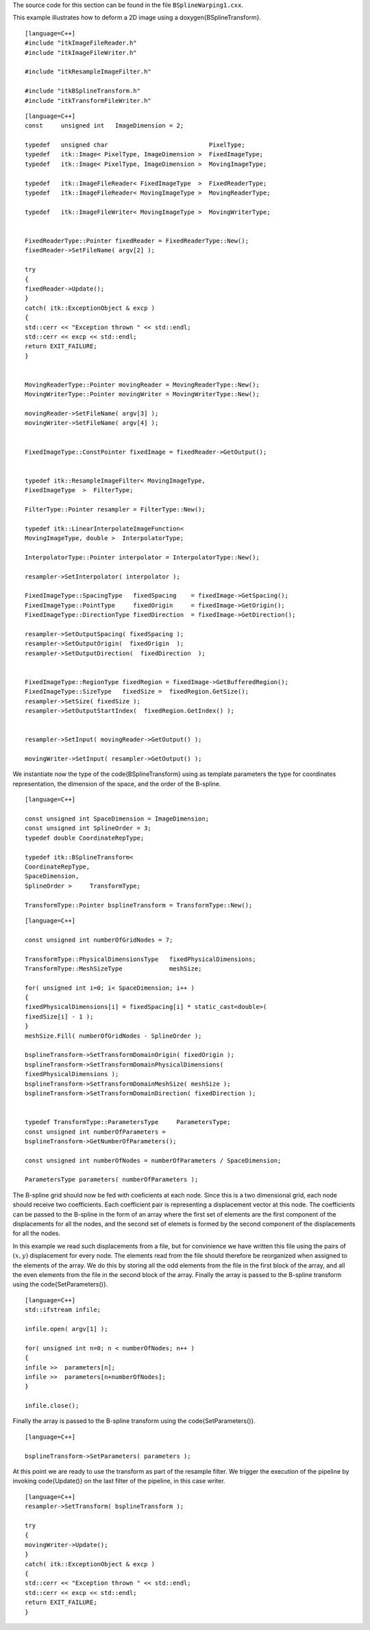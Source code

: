 The source code for this section can be found in the file
``BSplineWarping1.cxx``.

This example illustrates how to deform a 2D image using a
\doxygen{BSplineTransform}.

.. index::
   single: BSplineTransform

::

    [language=C++]
    #include "itkImageFileReader.h"
    #include "itkImageFileWriter.h"

    #include "itkResampleImageFilter.h"

    #include "itkBSplineTransform.h"
    #include "itkTransformFileWriter.h"

::

    [language=C++]
    const     unsigned int   ImageDimension = 2;

    typedef   unsigned char                            PixelType;
    typedef   itk::Image< PixelType, ImageDimension >  FixedImageType;
    typedef   itk::Image< PixelType, ImageDimension >  MovingImageType;

    typedef   itk::ImageFileReader< FixedImageType  >  FixedReaderType;
    typedef   itk::ImageFileReader< MovingImageType >  MovingReaderType;

    typedef   itk::ImageFileWriter< MovingImageType >  MovingWriterType;


    FixedReaderType::Pointer fixedReader = FixedReaderType::New();
    fixedReader->SetFileName( argv[2] );

    try
    {
    fixedReader->Update();
    }
    catch( itk::ExceptionObject & excp )
    {
    std::cerr << "Exception thrown " << std::endl;
    std::cerr << excp << std::endl;
    return EXIT_FAILURE;
    }


    MovingReaderType::Pointer movingReader = MovingReaderType::New();
    MovingWriterType::Pointer movingWriter = MovingWriterType::New();

    movingReader->SetFileName( argv[3] );
    movingWriter->SetFileName( argv[4] );


    FixedImageType::ConstPointer fixedImage = fixedReader->GetOutput();


    typedef itk::ResampleImageFilter< MovingImageType,
    FixedImageType  >  FilterType;

    FilterType::Pointer resampler = FilterType::New();

    typedef itk::LinearInterpolateImageFunction<
    MovingImageType, double >  InterpolatorType;

    InterpolatorType::Pointer interpolator = InterpolatorType::New();

    resampler->SetInterpolator( interpolator );

    FixedImageType::SpacingType   fixedSpacing    = fixedImage->GetSpacing();
    FixedImageType::PointType     fixedOrigin     = fixedImage->GetOrigin();
    FixedImageType::DirectionType fixedDirection  = fixedImage->GetDirection();

    resampler->SetOutputSpacing( fixedSpacing );
    resampler->SetOutputOrigin(  fixedOrigin  );
    resampler->SetOutputDirection(  fixedDirection  );


    FixedImageType::RegionType fixedRegion = fixedImage->GetBufferedRegion();
    FixedImageType::SizeType   fixedSize =  fixedRegion.GetSize();
    resampler->SetSize( fixedSize );
    resampler->SetOutputStartIndex(  fixedRegion.GetIndex() );


    resampler->SetInput( movingReader->GetOutput() );

    movingWriter->SetInput( resampler->GetOutput() );

We instantiate now the type of the \code{BSplineTransform} using as template
parameters the type for coordinates representation, the dimension of the
space, and the order of the B-spline.

.. index:
   pair: BSplineTransform; New
   pair: BSplineTransform; Instantiation

::

    [language=C++]

    const unsigned int SpaceDimension = ImageDimension;
    const unsigned int SplineOrder = 3;
    typedef double CoordinateRepType;

    typedef itk::BSplineTransform<
    CoordinateRepType,
    SpaceDimension,
    SplineOrder >     TransformType;

    TransformType::Pointer bsplineTransform = TransformType::New();

::

    [language=C++]

    const unsigned int numberOfGridNodes = 7;

    TransformType::PhysicalDimensionsType   fixedPhysicalDimensions;
    TransformType::MeshSizeType             meshSize;

    for( unsigned int i=0; i< SpaceDimension; i++ )
    {
    fixedPhysicalDimensions[i] = fixedSpacing[i] * static_cast<double>(
    fixedSize[i] - 1 );
    }
    meshSize.Fill( numberOfGridNodes - SplineOrder );

    bsplineTransform->SetTransformDomainOrigin( fixedOrigin );
    bsplineTransform->SetTransformDomainPhysicalDimensions(
    fixedPhysicalDimensions );
    bsplineTransform->SetTransformDomainMeshSize( meshSize );
    bsplineTransform->SetTransformDomainDirection( fixedDirection );


    typedef TransformType::ParametersType     ParametersType;
    const unsigned int numberOfParameters =
    bsplineTransform->GetNumberOfParameters();

    const unsigned int numberOfNodes = numberOfParameters / SpaceDimension;

    ParametersType parameters( numberOfParameters );

The B-spline grid should now be fed with coeficients at each node. Since
this is a two dimensional grid, each node should receive two
coefficients. Each coefficient pair is representing a displacement
vector at this node. The coefficients can be passed to the B-spline in
the form of an array where the first set of elements are the first
component of the displacements for all the nodes, and the second set of
elemets is formed by the second component of the displacements for all
the nodes.

In this example we read such displacements from a file, but for
convinience we have written this file using the pairs of :math:`(x,y)`
displacement for every node. The elements read from the file should
therefore be reorganized when assigned to the elements of the array. We
do this by storing all the odd elements from the file in the first block
of the array, and all the even elements from the file in the second
block of the array. Finally the array is passed to the B-spline
transform using the \code{SetParameters()}.

::

    [language=C++]
    std::ifstream infile;

    infile.open( argv[1] );

    for( unsigned int n=0; n < numberOfNodes; n++ )
    {
    infile >>  parameters[n];
    infile >>  parameters[n+numberOfNodes];
    }

    infile.close();

Finally the array is passed to the B-spline transform using the
\code{SetParameters()}.

::

    [language=C++]

    bsplineTransform->SetParameters( parameters );

At this point we are ready to use the transform as part of the resample
filter. We trigger the execution of the pipeline by invoking \code{Update()}
on the last filter of the pipeline, in this case writer.

::

    [language=C++]
    resampler->SetTransform( bsplineTransform );

    try
    {
    movingWriter->Update();
    }
    catch( itk::ExceptionObject & excp )
    {
    std::cerr << "Exception thrown " << std::endl;
    std::cerr << excp << std::endl;
    return EXIT_FAILURE;
    }

